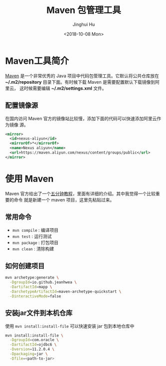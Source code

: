 #+TITLE: Maven 包管理工具
#+AUTHOR: Jinghui Hu
#+EMAIL: hujinghui@buaa.edu.cn
#+DATE: <2018-10-08 Mon>
#+TAGS: maven java mvn config


* Maven工具简介
  [[http://maven.apache.org/][Maven]] 是一个非常优秀的 Java 项目中代码包管理工具。它默认将公共仓库放在
  *~/.m2/repository* 目录下面。有时候下载 Maven 是需要配置默认下载镜像到阿里云，
  这时候需要编辑 *~/.m2/settings.xml* 文件。

** 配置镜像源
  在国内访问 Maven 官方的镜像站比较慢，添加下面的代码可以快速添加阿里云作为镜像
  源。
  #+BEGIN_SRC xml
    <mirror>
      <id>nexus-aliyun</id>
      <mirrorOf>*</mirrorOf>
      <name>Nexus aliyun</name>
      <url>https://maven.aliyun.com/nexus/content/groups/public</url>
    </mirror>
  #+END_SRC

* 使用 Maven
  Maven 官方给出了一个[[http://maven.apache.org/guides/getting-started/maven-in-five-minutes.html][五分钟教程]]，里面有详细的介绍。其中我觉得一个比较重要的命令
  就是新建一个 maven 项目，这里先粘贴过来。

** 常用命令
   - ~mvn compile~ : 编译项目
   - ~mvn test~ : 运行测试
   - ~mvn package~ : 打包项目
   - ~mvn clean~ : 清除构建

** 如何创建项目
  #+BEGIN_SRC sh
    mvn archetype:generate \
      -DgroupId=io.github.jeanhwea \
      -DartifactId=mapp \
      -DarchetypeArtifactId=maven-archetype-quickstart \
      -DinteractiveMode=false
  #+END_SRC

** 安装jar文件到本机仓库
  使用 ~mvn install:install-file~ 可以快速安装 jar 包到本地仓库中

  #+BEGIN_SRC sh
    mvn install:install-file \
      -DgroupId=com.oracle \
      -DartifactId=ojdbc6 \
      -Dversion=11.2.0.4 \
      -Dpackaging=jar \
      -Dfile=<path-to-jar>
  #+END_SRC
